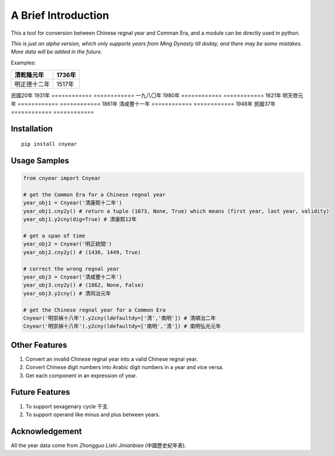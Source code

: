 ===========================
A Brief Introduction
===========================

This a tool for conversion between Chinese regnal year and Comman Era,
and a module can be directly used in python.

*This is just an alpha version, which only supports years from Ming Dynasty till doday, and there may be some mistakes. More data will be added in the future.*

Examples:

============ ============
清乾隆元年   1736年
============ ============
明正德十二年 1517年
============ ============
民國20年     1931年
============ ============
一九八〇年   1980年
============ ============
1621年       明天啓元年
============ ============
1861年       清咸豐十一年
============ ============
1948年       民國37年
============ ============

Installation
===============

::

    pip install cnyear

Usage Samples
=================

.. code:: python

    from cnyear import Cnyear
    
    # get the Common Era for a Chinese regnal year
    year_obj1 = Cnyear('清康熙十二年')
    year_obj1.cny2y() # return a tuple (1673, None, True) which means (first year, last year, validity)
    year_obj1.y2cny(dig=True) # 清康熙12年

    # get a span of time
    year_obj2 = Cnyear('明正統間')
    year_obj2.cny2y() # (1436, 1449, True)

    # correct the wrong regnal year
    year_obj3 = Cnyear('清咸豐十二年')
    year_obj3.cny2y() # (1862, None, False)
    year_obj3.y2cny() # 清同治元年

    # get the Chinese regnal year for a Common Era
    Cnyear('明崇禎十八年').y2cny(ldefaultdy=['清','南明']) # 清順治二年
    Cnyear('明崇禎十八年').y2cny(ldefaultdy=['南明','清']) # 南明弘光元年

    
Other Features
===================

#. Convert an invalid Chinese regnal year into a valid Chinese regnal year.
#. Convert Chinese digit numbers into Arabic digit numbers in a year and vice versa.
#. Get each component in an expression of year.

Future Features
===================

#. To support sexagenary cycle 干支.
#. To support operand like minus and plus between years.

Acknowledgement
===================

All the year data come from *Zhongguo Lishi Jinianbiao* (中國歷史紀年表).
